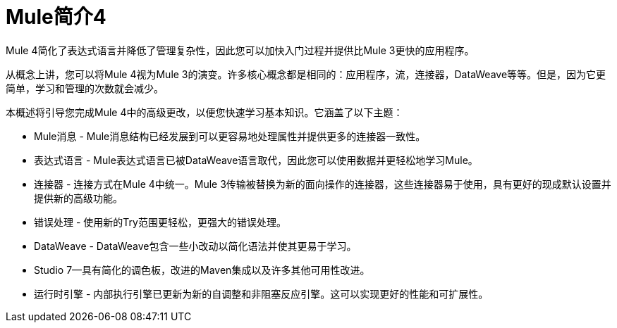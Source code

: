 =  Mule简介4

Mule 4简化了表达式语言并降低了管理复杂性，因此您可以加快入门过程并提供比Mule 3更快的应用程序。

从概念上讲，您可以将Mule 4视为Mule 3的演变。许多核心概念都是相同的：应用程序，流，连接器，DataWeave等等。但是，因为它更简单，学习和管理的次数就会减少。

本概述将引导您完成Mule 4中的高级更改，以便您快速学习基本知识。它涵盖了以下主题：

*  Mule消息 -  Mule消息结构已经发展到可以更容易地处理属性并提供更多的连接器一致性。
* 表达式语言 -  Mule表达式语言已被DataWeave语言取代，因此您可以使用数据并更轻松地学习Mule。
* 连接器 - 连接方式在Mule 4中统一。Mule 3传输被替换为新的面向操作的连接器，这些连接器易于使用，具有更好的现成默认设置并提供新的高级功能。
* 错误处理 - 使用新的Try范围更轻松，更强大的错误处理。
*  DataWeave  -  DataWeave包含一些小改动以简化语法并使其更易于学习。
*  Studio 7--具有简化的调色板，改进的Maven集成以及许多其他可用性改进。
* 运行时引擎 - 内部执行引擎已更新为新的自调整和非阻塞反应引擎。这可以实现更好的性能和可扩展性。
